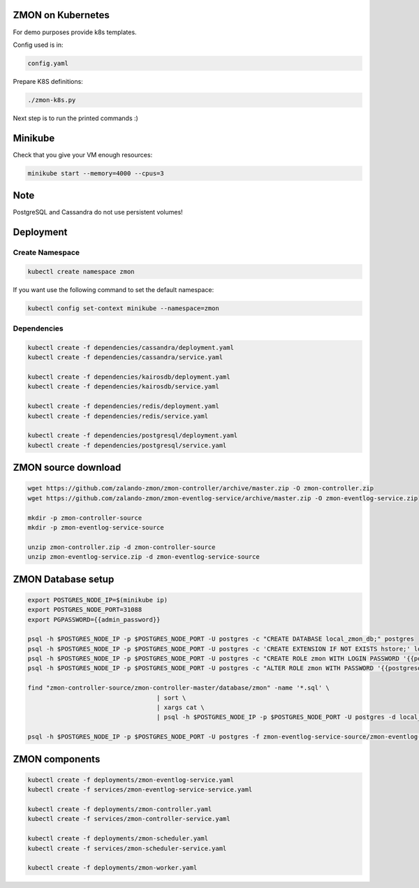 ZMON on Kubernetes
==================

For demo purposes provide k8s templates.

Config used is in:

.. code-block:: bash

  config.yaml

Prepare K8S definitions:

.. code-block:: bash

  ./zmon-k8s.py

Next step is to run the printed commands :)

Minikube
========

Check that you give your VM enough resources:

.. code-block:: bash

  minikube start --memory=4000 --cpus=3


Note
====

PostgreSQL and Cassandra do not use persistent volumes!

Deployment
==========

Create Namespace
----------------

.. code-block:: bash

  kubectl create namespace zmon
  
If you want use the following command to set the default namespace:

.. code-block:: bash

  kubectl config set-context minikube --namespace=zmon

Dependencies
------------

.. code-block:: bash

  kubectl create -f dependencies/cassandra/deployment.yaml
  kubectl create -f dependencies/cassandra/service.yaml

  kubectl create -f dependencies/kairosdb/deployment.yaml
  kubectl create -f dependencies/kairosdb/service.yaml

  kubectl create -f dependencies/redis/deployment.yaml
  kubectl create -f dependencies/redis/service.yaml

  kubectl create -f dependencies/postgresql/deployment.yaml
  kubectl create -f dependencies/postgresql/service.yaml

ZMON source download
====================

.. code-block:: bash

  wget https://github.com/zalando-zmon/zmon-controller/archive/master.zip -O zmon-controller.zip
  wget https://github.com/zalando-zmon/zmon-eventlog-service/archive/master.zip -O zmon-eventlog-service.zip

  mkdir -p zmon-controller-source
  mkdir -p zmon-eventlog-service-source

  unzip zmon-controller.zip -d zmon-controller-source
  unzip zmon-eventlog-service.zip -d zmon-eventlog-service-source

ZMON Database setup
===================

.. code-block:: bash

    export POSTGRES_NODE_IP=$(minikube ip)
    export POSTGRES_NODE_PORT=31088
    export PGPASSWORD={{admin_password}}

    psql -h $POSTGRES_NODE_IP -p $POSTGRES_NODE_PORT -U postgres -c "CREATE DATABASE local_zmon_db;" postgres
    psql -h $POSTGRES_NODE_IP -p $POSTGRES_NODE_PORT -U postgres -c 'CREATE EXTENSION IF NOT EXISTS hstore;' local_zmon_db
    psql -h $POSTGRES_NODE_IP -p $POSTGRES_NODE_PORT -U postgres -c "CREATE ROLE zmon WITH LOGIN PASSWORD '{{postgresql_password}}';" postgres
    psql -h $POSTGRES_NODE_IP -p $POSTGRES_NODE_PORT -U postgres -c "ALTER ROLE zmon WITH PASSWORD '{{postgresql_password}}';" postgres

    find "zmon-controller-source/zmon-controller-master/database/zmon" -name '*.sql' \
                                       | sort \
                                       | xargs cat \
                                       | psql -h $POSTGRES_NODE_IP -p $POSTGRES_NODE_PORT -U postgres -d local_zmon_db

    psql -h $POSTGRES_NODE_IP -p $POSTGRES_NODE_PORT -U postgres -f zmon-eventlog-service-source/zmon-eventlog-service-master/database/eventlog/00_create_schema.sql local_zmon_db


ZMON components
===============

.. code-block:: bash

  kubectl create -f deployments/zmon-eventlog-service.yaml
  kubectl create -f services/zmon-eventlog-service-service.yaml

  kubectl create -f deployments/zmon-controller.yaml
  kubectl create -f services/zmon-controller-service.yaml

  kubectl create -f deployments/zmon-scheduler.yaml
  kubectl create -f services/zmon-scheduler-service.yaml

  kubectl create -f deployments/zmon-worker.yaml
